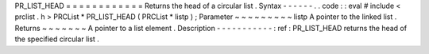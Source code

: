 PR_LIST_HEAD
=
=
=
=
=
=
=
=
=
=
=
=
Returns
the
head
of
a
circular
list
.
Syntax
-
-
-
-
-
-
.
.
code
:
:
eval
#
include
<
prclist
.
h
>
PRCList
*
PR_LIST_HEAD
(
PRCList
*
listp
)
;
Parameter
~
~
~
~
~
~
~
~
~
listp
A
pointer
to
the
linked
list
.
Returns
~
~
~
~
~
~
~
A
pointer
to
a
list
element
.
Description
-
-
-
-
-
-
-
-
-
-
-
:
ref
:
PR_LIST_HEAD
returns
the
head
of
the
specified
circular
list
.
